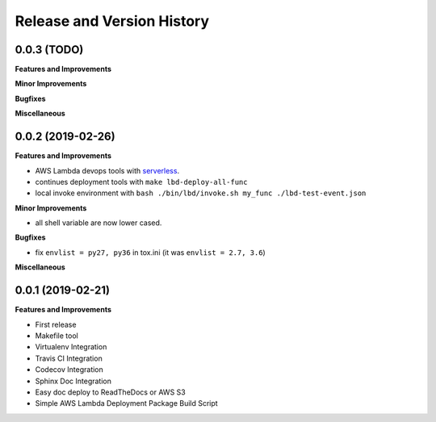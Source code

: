 .. _release_history:

Release and Version History
==============================================================================


0.0.3 (TODO)
~~~~~~~~~~~~~~~~~~~~~~~~~~~~~~~~~~~~~~~~~~~~~~~~~~~~~~~~~~~~~~~~~~~~~~~~~~~~~~
**Features and Improvements**

**Minor Improvements**

**Bugfixes**

**Miscellaneous**


0.0.2 (2019-02-26)
~~~~~~~~~~~~~~~~~~~~~~~~~~~~~~~~~~~~~~~~~~~~~~~~~~~~~~~~~~~~~~~~~~~~~~~~~~~~~~
**Features and Improvements**

- AWS Lambda devops tools with `serverless <https://serverless.com/>`_.
- continues deployment tools with ``make lbd-deploy-all-func``
- local invoke environment with ``bash ./bin/lbd/invoke.sh my_func ./lbd-test-event.json``

**Minor Improvements**

- all shell variable are now lower cased.

**Bugfixes**

- fix ``envlist = py27, py36`` in tox.ini (it was ``envlist = 2.7, 3.6``)

**Miscellaneous**


0.0.1 (2019-02-21)
~~~~~~~~~~~~~~~~~~~~~~~~~~~~~~~~~~~~~~~~~~~~~~~~~~~~~~~~~~~~~~~~~~~~~~~~~~~~~~

**Features and Improvements**

- First release
- Makefile tool
- Virtualenv Integration
- Travis CI Integration
- Codecov Integration
- Sphinx Doc Integration
- Easy doc deploy to ReadTheDocs or AWS S3
- Simple AWS Lambda Deployment Package Build Script
